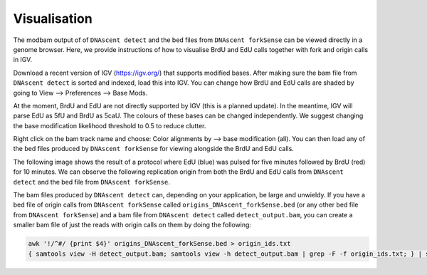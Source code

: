 .. _visualisation:

Visualisation
===============================

The modbam output of of ``DNAscent detect`` and the bed files from ``DNAscent forkSense`` can be viewed directly in a genome browser. Here, we provide instructions of how to visualise BrdU and EdU calls together with fork and origin calls in IGV.

Download a recent version of IGV (https://igv.org/) that supports modified bases. After making sure the bam file from ``DNAscent detect`` is sorted and indexed, load this into IGV. You can change how BrdU and EdU calls are shaded by going to View --> Preferences --> Base Mods.

At the moment, BrdU and EdU are not directly supported by IGV (this is a planned update). In the meantime, IGV will parse EdU as 5fU and BrdU as 5caU. The colours of these bases can be changed independently. We suggest changing the base modification likelihood threshold to 0.5 to reduce clutter.

.. image:: IGV_viewer.png
   :width: 800

Right click on the bam track name and choose: Color alignments by --> base modification (all). You can then load any of the bed files produced by ``DNAscent forkSense`` for viewing alongside the BrdU and EdU calls.

The following image shows the result of a protocol where EdU (blue) was pulsed for five minutes followed by BrdU (red) for 10 minutes. We can observe the following replication origin from both the BrdU and EdU calls from ``DNAscent detect`` and the bed file from ``DNAscent forkSense``.

.. image:: IGV_origin.png
   :width: 800

The bam files produced by ``DNAscent detect`` can, depending on your application, be large and unwieldy. If you have a bed file of origin calls from ``DNAscent forkSense`` called ``origins_DNAscent_forkSense.bed`` (or any other bed file from ``DNAscent forkSense``) and a bam file from ``DNAscent detect`` called ``detect_output.bam``, you can create a smaller bam file of just the reads with origin calls on them by doing the following:

.. code-block:: console
   
   awk '!/^#/ {print $4}' origins_DNAscent_forkSense.bed > origin_ids.txt
   { samtools view -H detect_output.bam; samtools view -h detect_output.bam | grep -F -f origin_ids.txt; } | samtools view -b - > origins.bam

